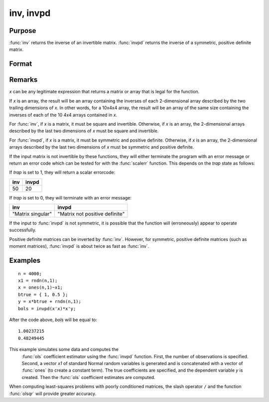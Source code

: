 
inv, invpd
==============================================

Purpose
----------------
:func:`inv` returns the inverse of an invertible matrix.
:func:`invpd` returns the inverse of a symmetric, positive definite matrix.

Format
----------------
.. function:: inv(x) 
              invpd(x)

    :param x: data
    :type x: NxN matrix or K-dimensional array where the last two dimensions are NxN

    :returns: y (*NxN matrix or K-dimensional array*) where the last two dimensions are NxN, containing the inverse of *x*.

Remarks
-------

*x* can be any legitimate expression that returns a matrix or array that
is legal for the function.

If *x* is an array, the result will be an array containing the inverses of
each 2-dimensional array described by the two trailing dimensions of *x*.
In other words, for a 10x4x4 array, the result will be an array of the
same size containing the inverses of each of the 10 4x4 arrays contained
in *x*.

For :func:`inv`, if *x* is a matrix, it must be square and invertible. Otherwise,
if *x* is an array, the 2-dimensional arrays described by the last two
dimensions of *x* must be square and invertible.

For :func:`invpd`, if *x* is a matrix, it must be symmetric and positive definite.
Otherwise, if *x* is an array, the 2-dimensional arrays described by the
last two dimensions of *x* must be symmetric and positive definite.

If the input matrix is not invertible by these functions, they will
either terminate the program with an error message or return an error
code which can be tested for with the :func:`scalerr` function. This depends on
the `trap` state as follows:

If `trap` is set to 1, they will return a scalar errorcode:

+--------------------+-------------------------------------------------+
| **inv**            | **invpd**                                       |
+--------------------+-------------------------------------------------+
| 50                 | 20                                              |
+--------------------+-------------------------------------------------+

If `trap` is set to 0, they will terminate with an error message:

+--------------------+-------------------------------------------------+
| **inv**            | **invpd**                                       |
+--------------------+-------------------------------------------------+
| "Matrix singular"  | "Matrix not positive definite"                  |
+--------------------+-------------------------------------------------+

If the input to :func:`invpd` is not symmetric, it is possible that the function
will (erroneously) appear to operate successfully.

Positive definite matrices can be inverted by :func:`inv`. However, for
symmetric, positive definite matrices (such as moment matrices), :func:`invpd`
is about twice as fast as :func:`inv`.


Examples
----------------

::

    n = 4000;
    x1 = rndn(n,1);
    x = ones(n,1)~x1;
    btrue = { 1, 0.5 };
    y = x*btrue + rndn(n,1);
    bols = invpd(x'x)*x'y;

After the code above, *bols* will be equal to:

::

    1.00237215 
    0.48249445

This example simulates some data and computes the
 :func:`ols` coefficient estimator using the :func:`invpd` function.
 First, the number of observations is specified.
 Second, a vector *x1* of standard Normal random
 variables is generated and is concatenated with a
 vector of :func:`ones` (to create a constant term). The true
 coefficients are specified, and the dependent
 variable *y* is created. Then the :func:`ols` coefficient
 estimates are computed.

When computing least-squares problems with poorly conditioned matrices, the slash operator ``/`` and the function :func:`olsqr` will provide greater accuracy.

